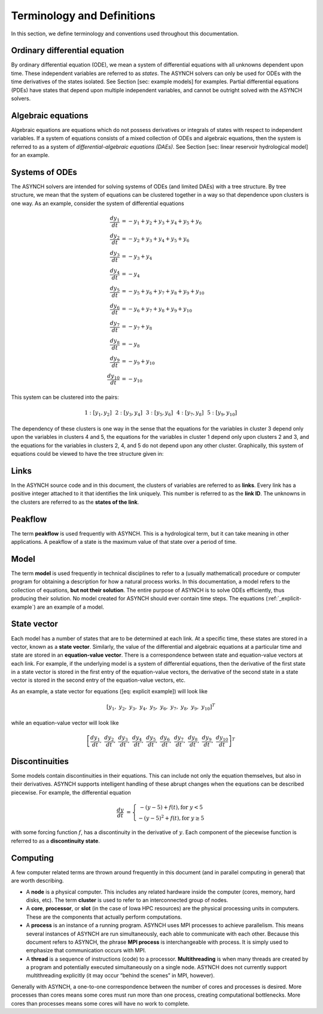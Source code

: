 Terminology and Definitions
===========================

In this section, we define terminology and conventions used throughout this documentation.

Ordinary differential equation
------------------------------

By ordinary differential equation (ODE), we mean a system of differential equations with all unknowns dependent upon time. These independent variables are referred to as *states*. The ASYNCH solvers can only be used for ODEs with the time derivatives of the states isolated. See Section [sec: example models] for examples. Partial differential equations (PDEs) have states that depend upon multiple independent variables, and cannot be outright solved with the ASYNCH solvers.

Algebraic equations
-------------------

Algebraic equations are equations which do not possess derivatives or integrals of states with respect to independent variables. If a system of equations consists of a mixed collection of ODEs and algebraic equations, then the system is referred to as a system of *differential-algebraic equations (DAEs)*. See Section [sec: linear reservoir hydrological model] for an example.

Systems of ODEs
---------------

The ASYNCH solvers are intended for solving systems of ODEs (and limited DAEs) with a tree structure. By tree structure, we mean that the system of equations can be clustered together in a way so that dependence upon clusters is one way. As an example, consider the system of differential equations

.. math::

  \frac{dy_1}{dt} &= -y_1 + y_2 + y_3 + y_4 + y_5 + y_6 \\
  \frac{dy_2}{dt} &= -y_2 + y_3 + y_4 + y_5 + y_6 \\
  \frac{dy_3}{dt} &= -y_3 + y_4 \\
  \frac{dy_4}{dt} &= -y_4 \\
  \frac{dy_5}{dt} &= -y_5 + y_6 + y_7 + y_8 + y_9 + y_{10} \\
  \frac{dy_6}{dt} &= -y_6 + y_7 + y_8 + y_9 + y_{10} \\
  \frac{dy_7}{dt} &= -y_7 + y_8 \\
  \frac{dy_8}{dt} &= -y_8 \\
  \frac{dy_9}{dt} &= -y_9 + y_{10} \\
  \frac{dy_{10}}{dt} &= -y_{10}

This system can be clustered into the pairs:

.. math::

  1: \left[y_1, y_2\right] \hspace{.1in} 2:\left[y_3, y_4\right] \hspace{.1in} 3:\left[y_5, y_6\right] \hspace{.1in} 4:\left[y_7, y_8\right] \hspace{.1in} 5:\left[y_9, y_{10}\right]

The dependency of these clusters is one way in the sense that the equations for the variables in cluster 3 depend only upon the variables in clusters 4 and 5, the equations for the variables in cluster 1 depend only upon clusters 2 and 3, and the equations for the variables in clusters 2, 4, and 5 do not depend upon any other cluster. Graphically, this system of equations could be viewed to have the tree structure given in:

.. _explicit-example:

.. figure:: figures/explicit_example.png
  :alt: The clusters for the example equations viewed graphically.
  :align: center

Links
-----

In the ASYNCH source code and in this document, the clusters of variables are referred to as **links**. Every link has a positive integer attached to it that identifies the link uniquely. This number is referred to as the **link ID**. The unknowns in the clusters are referred to as the **states of the link**.

Peakflow
--------

The term **peakflow** is used frequently with ASYNCH. This is a hydrological term, but it can take meaning in other applications. A peakflow of a state is the maximum value of that state over a period of time.

Model
-----

The term **model** is used frequently in technical disciplines to refer to a (usually mathematical) procedure or computer program for obtaining a description for how a natural process works. In this documentation, a model refers to the collection of equations, **but not their solution**. The entire purpose of ASYNCH is to solve ODEs efficiently, thus producing their solution. No model created for ASYNCH should ever contain time steps. The equations (:ref:`_explicit-example`) are an example of a model.

State vector
------------

Each model has a number of states that are to be determined at each link. At a specific time, these states are stored in a vector, known as a **state vector**. Similarly, the value of the differential and algebraic equations at a particular time and state are stored in an **equation-value vector**. There is a correspondence between state and equation-value vectors at each link. For example, if the underlying model is a system of differential equations, then the derivative of the first state in a state vector is stored in the first entry of the equation-value vectors, the derivative of the second state in a state vector is stored in the second entry of the equation-value vectors, etc.

As an example, a state vector for equations ([eq: explicit example]) will look like

.. math::

  [y_1,\ y_2,\ y_3,\ y_4,\ y_5,\ y_6,\ y_7,\ y_8,\ y_9,\ y_{10}]^T

while an equation-value vector will look like

.. math::

  \left[ \frac{dy_1}{dt},\ \frac{dy_2}{dt},\ \frac{dy_3}{dt},\ \frac{dy_4}{dt},\ \frac{dy_5}{dt},\ \frac{dy_6}{dt},\ \frac{dy_7}{dt},\ \frac{dy_8}{dt},\ \frac{dy_9}{dt},\ \frac{dy_{10}}{dt} \right]^T

Discontinuities
---------------

Some models contain discontinuities in their equations. This can include not only the equation themselves, but also in their derivatives. ASYNCH supports intelligent handling of these abrupt changes when the equations can be described piecewise. For example, the differential equation

.. math::

  \frac{dy}{dt} &= \left\{ \begin{array}{c} -(y-5) + f(t), \mbox{for } y < 5 \\
                                            -(y-5)^2 + f(t), \mbox{for } y \geq 5
                           \end{array} \right.

with some forcing function :math:`f`, has a discontinuity in the derivative of :math:`y`. Each component of the piecewise function is referred to as a **discontinuity state**.

Computing
---------

A few computer related terms are thrown around frequently in this document (and in parallel computing in general) that are worth describing.

-  A **node** is a physical computer. This includes any related hardware inside the computer (cores, memory, hard disks, etc). The term **cluster** is used to refer to an interconnected group of nodes.

-  A **core**, **processor**, or **slot** (in the case of Iowa HPC resources) are the physical processing units in computers. These are the components that actually perform computations.

-  A **process** is an instance of a running program. ASYNCH uses MPI processes to achieve parallelism. This means several instances of ASYNCH are run simultaneously, each able to communicate with each other. Because this document refers to ASYNCH, the phrase **MPI process** is interchangeable with process. It is simply used to emphasize that communication occurs with MPI.

-  A **thread** is a sequence of instructions (code) to a processor. **Multithreading** is when many threads are created by a program and potentially executed simultaneously on a single node. ASYNCH does not currently support multithreading explicitly (it may occur “behind the scenes” in MPI, however).

Generally with ASYNCH, a one-to-one correspondence between the number of cores and processes is desired. More processes than cores means some cores must run more than one process, creating computational bottlenecks. More cores than processes means some cores will have no work to complete.
